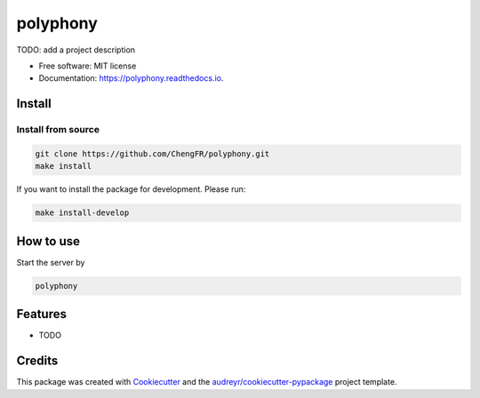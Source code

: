 =========
polyphony
=========


.. image:: https://img.shields.io/pypi/v/polyphony.svg
        :target: https://pypi.python.org/pypi/polyphony

.. image:: https://img.shields.io/travis/ChengFR/polyphony.svg
        :target: https://travis-ci.com/ChengFR/polyphony

.. image:: https://readthedocs.org/projects/polyphony/badge/?version=latest
        :target: https://polyphony.readthedocs.io/en/latest/?version=latest
        :alt: Documentation Status




TODO: add a project description


* Free software: MIT license
* Documentation: https://polyphony.readthedocs.io.

Install
--------


Install from source
~~~~
.. code-block::

    git clone https://github.com/ChengFR/polyphony.git
    make install

If you want to install the package for development. Please run:

.. code-block::

    make install-develop

How to use
--------
Start the server by

.. code-block::

    polyphony

Features
--------

* TODO

Credits
-------

This package was created with Cookiecutter_ and the `audreyr/cookiecutter-pypackage`_ project template.

.. _Cookiecutter: https://github.com/audreyr/cookiecutter
.. _`audreyr/cookiecutter-pypackage`: https://github.com/audreyr/cookiecutter-pypackage
